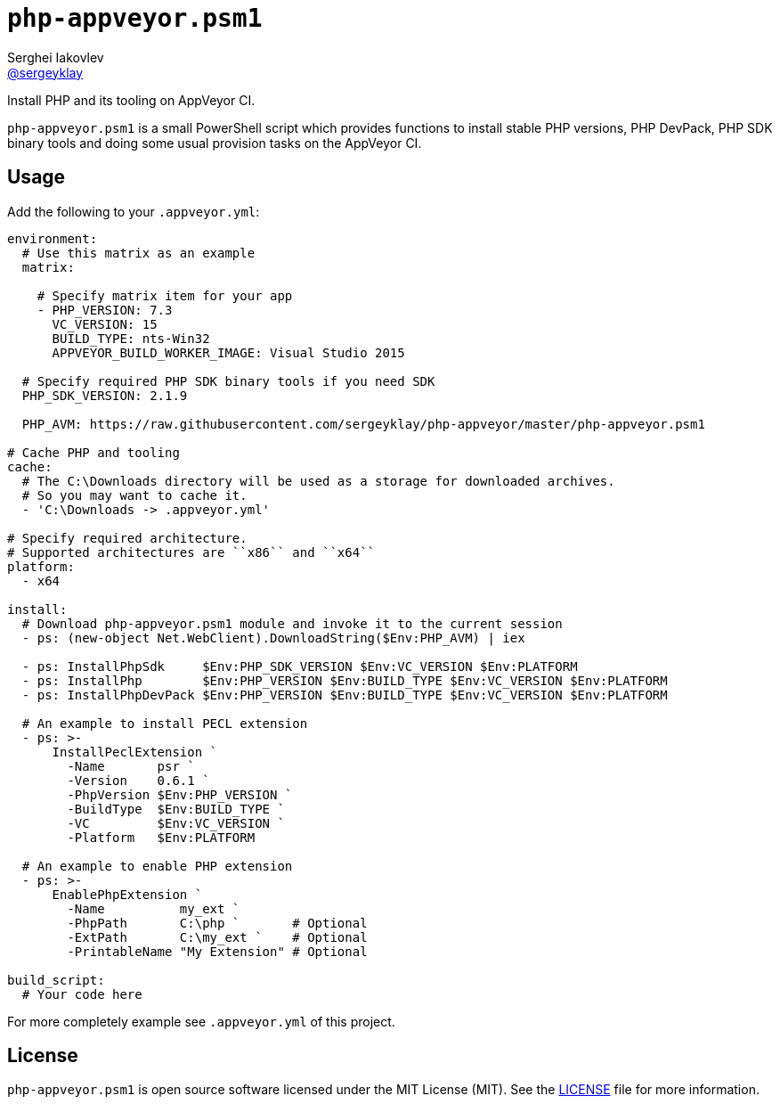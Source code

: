 = ``php-appveyor.psm1``
Serghei Iakovlev <https://github.com/sergeyklay[@sergeyklay]>;
:doctype: article
:reproducible:
:source-highlighter: prettify

Install PHP and its tooling on AppVeyor CI.

``php-appveyor.psm1`` is a small PowerShell script which provides functions to install stable PHP versions, PHP DevPack, PHP SDK binary tools and doing some usual provision tasks on the AppVeyor CI.

== Usage

Add the following to your ``.appveyor.yml``:

[source,yml]
----
environment:
  # Use this matrix as an example
  matrix:

    # Specify matrix item for your app
    - PHP_VERSION: 7.3
      VC_VERSION: 15
      BUILD_TYPE: nts-Win32
      APPVEYOR_BUILD_WORKER_IMAGE: Visual Studio 2015

  # Specify required PHP SDK binary tools if you need SDK
  PHP_SDK_VERSION: 2.1.9

  PHP_AVM: https://raw.githubusercontent.com/sergeyklay/php-appveyor/master/php-appveyor.psm1

# Cache PHP and tooling
cache:
  # The C:\Downloads directory will be used as a storage for downloaded archives.
  # So you may want to cache it.
  - 'C:\Downloads -> .appveyor.yml'

# Specify required architecture.
# Supported architectures are ``x86`` and ``x64``
platform:
  - x64

install:
  # Download php-appveyor.psm1 module and invoke it to the current session
  - ps: (new-object Net.WebClient).DownloadString($Env:PHP_AVM) | iex

  - ps: InstallPhpSdk     $Env:PHP_SDK_VERSION $Env:VC_VERSION $Env:PLATFORM
  - ps: InstallPhp        $Env:PHP_VERSION $Env:BUILD_TYPE $Env:VC_VERSION $Env:PLATFORM
  - ps: InstallPhpDevPack $Env:PHP_VERSION $Env:BUILD_TYPE $Env:VC_VERSION $Env:PLATFORM

  # An example to install PECL extension
  - ps: >-
      InstallPeclExtension `
        -Name       psr `
        -Version    0.6.1 `
        -PhpVersion $Env:PHP_VERSION `
        -BuildType  $Env:BUILD_TYPE `
        -VC         $Env:VC_VERSION `
        -Platform   $Env:PLATFORM

  # An example to enable PHP extension
  - ps: >-
      EnablePhpExtension `
        -Name          my_ext `
        -PhpPath       C:\php `       # Optional
        -ExtPath       C:\my_ext `    # Optional
        -PrintableName "My Extension" # Optional

build_script:
  # Your code here
----

For more completely example see ``.appveyor.yml`` of this project.

== License

``php-appveyor.psm1`` is open source software licensed under the MIT License (MIT).
See the https://github.com/sergeyklay/php-appveyor/blob/master/LICENSE[LICENSE] file for more information.

